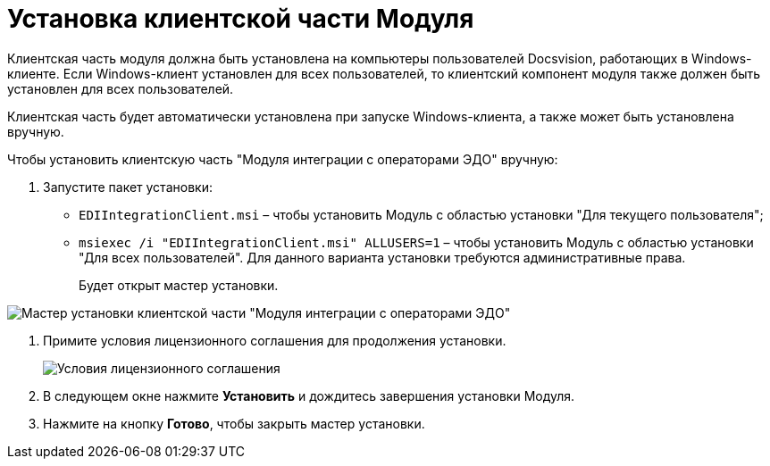 = Установка клиентской части Модуля

Клиентская часть модуля должна быть установлена на компьютеры пользователей Docsvision, работающих в Windows-клиенте. Если Windows-клиент установлен для всех пользователей, то клиентский компонент модуля также должен быть установлен для всех пользователей.

Клиентская часть будет автоматически установлена при запуске Windows-клиента, а также может быть установлена вручную.

Чтобы установить клиентскую часть "Модуля интеграции с операторами ЭДО" вручную:

. [.ph .cmd]#Запустите пакет установки:#
* [.ph .filepath]`EDIIntegrationClient.msi` – чтобы установить Модуль с областью установки "Для текущего пользователя";
* [.ph .filepath]`msiexec /i "EDIIntegrationClient.msi" ALLUSERS=1` – чтобы установить Модуль с областью установки "Для всех пользователей". Для данного варианта установки требуются административные права.
+
Будет открыт мастер установки.

image::Install_c_1.png[Мастер установки клиентской части "Модуля интеграции с операторами ЭДО"]
. [.ph .cmd]#Примите условия лицензионного соглашения для продолжения установки.#
+
image::Install_c_2.png[Условия лицензионного соглашения]
. [.ph .cmd]#В следующем окне нажмите *Установить* и дождитесь завершения установки Модуля.#
. [.ph .cmd]#Нажмите на кнопку *Готово*, чтобы закрыть мастер установки.#
